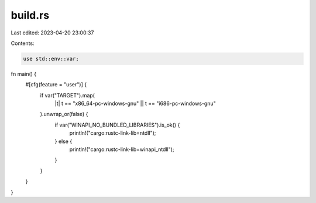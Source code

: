 build.rs
========

Last edited: 2023-04-20 23:00:37

Contents:

.. code-block:: rs

    use std::env::var;

fn main() {
    #[cfg(feature = "user")] {
        if var("TARGET").map(
            |t| t == "x86_64-pc-windows-gnu" || t == "i686-pc-windows-gnu"
        ).unwrap_or(false) {
            if var("WINAPI_NO_BUNDLED_LIBRARIES").is_ok() {
                println!("cargo:rustc-link-lib=ntdll");
            } else {
                println!("cargo:rustc-link-lib=winapi_ntdll");
            }
        }
    }
}


